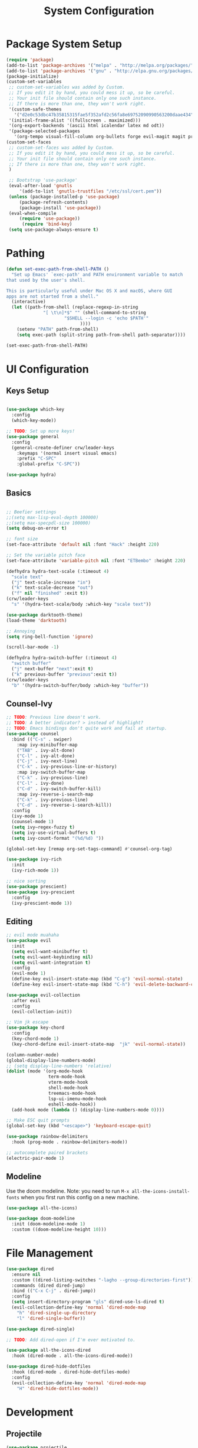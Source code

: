 #+title: System Configuration
#+PROPERTY: header-args:emacs-lisp :tangle ~/.dotfiles/.emacs.d/init.el :mkdirp yes

* Package System Setup
#+begin_src emacs-lisp
  (require 'package)
  (add-to-list 'package-archives '("melpa" . "http://melpa.org/packages/"))
  (add-to-list 'package-archives '("gnu" . "http://elpa.gnu.org/packages/"))
  (package-initialize)
  (custom-set-variables
   ;; custom-set-variables was added by Custom.
   ;; If you edit it by hand, you could mess it up, so be careful.
   ;; Your init file should contain only one such instance.
   ;; If there is more than one, they won't work right.
   '(custom-safe-themes
     '("d2e0c53dbc47b35815315fae5f352afd2c56fa8e69752090990563200daae434" default))
   '(initial-frame-alist '((fullscreen . maximized)))
   '(org-export-backends '(ascii html icalendar latex md odt))
   '(package-selected-packages
     '(org-tempo visual-fill-column org-bullets forge evil-magit magit projectile hydra general ivy-rich rainbow-delimiters markdown-mode evil-collection ivy-prescient prescient doom-modeline yaml-mode counsel ivy which-key darktooth-theme key-chord evil)))
  (custom-set-faces
   ;; custom-set-faces was added by Custom.
   ;; If you edit it by hand, you could mess it up, so be careful.
   ;; Your init file should contain only one such instance.
   ;; If there is more than one, they won't work right.
   )

   ;; Bootstrap 'use-package'
   (eval-after-load 'gnutls
       '(add-to-list 'gnutls-trustfiles "/etc/ssl/cert.pem"))
   (unless (package-installed-p 'use-package)
       (package-refresh-contents)
       (package-install 'use-package))
   (eval-when-compile
       (require 'use-package))
        (require 'bind-key)
   (setq use-package-always-ensure t)

#+end_src

* Pathing
#+begin_src emacs-lisp
(defun set-exec-path-from-shell-PATH ()
  "Set up Emacs' `exec-path' and PATH environment variable to match
that used by the user's shell.

This is particularly useful under Mac OS X and macOS, where GUI
apps are not started from a shell."
  (interactive)
  (let ((path-from-shell (replace-regexp-in-string
			  "[ \t\n]*$" "" (shell-command-to-string
					  "$SHELL --login -c 'echo $PATH'"
						    ))))
    (setenv "PATH" path-from-shell)
    (setq exec-path (split-string path-from-shell path-separator))))

(set-exec-path-from-shell-PATH)
#+end_src

* UI Configuration
** Keys Setup

#+begin_src emacs-lisp

  (use-package which-key
    :config
    (which-key-mode))

  ;; TODO: Set up more keys!
  (use-package general
    :config
    (general-create-definer crw/leader-keys
      :keymaps '(normal insert visual emacs)
      :prefix "C-SPC"
      :global-prefix "C-SPC"))

  (use-package hydra)

#+end_src

** Basics

#+begin_src emacs-lisp

;; Beefier settings
;;(setq max-lisp-eval-depth 100000)
;;(setq max-specpdl-size 100000)
(setq debug-on-error t)

;; font size
(set-face-attribute 'default nil :font "Hack" :height 220)

;; Set the variable pitch face
(set-face-attribute 'variable-pitch nil :font "ETBembo" :height 220)

(defhydra hydra-text-scale (:timeout 4)
  "scale text"
  ("j" text-scale-increase "in")
  ("k" text-scale-decrease "out")
  ("f" nil "finished" :exit t))
(crw/leader-keys
  "s" '(hydra-text-scale/body :which-key "scale text"))

(use-package darktooth-theme)
(load-theme 'darktooth)

;; Annoying
(setq ring-bell-function 'ignore)

(scroll-bar-mode -1)

(defhydra hydra-switch-buffer (:timeout 4)
  "switch buffer"
  ("j" next-buffer "next":exit t)
  ("k" previous-buffer "previous":exit t))
(crw/leader-keys
  "b" '(hydra-switch-buffer/body :which-key "buffer"))
#+end_src

** Counsel-Ivy
#+begin_src emacs-lisp
;; TODO: Previous line doesn't work.
;; TODO: A better indicator? > instead of highlight?
;; TODO: Emacs bindings don't quite work and fail at startup.
(use-package counsel
  :bind (("C-s" . swiper)
    :map ivy-minibuffer-map
    ("TAB" . ivy-alt-done)	
    ("C-l" . ivy-alt-done)
    ("C-j" . ivy-next-line)
    ("C-k" . ivy-previous-line-or-history)
    :map ivy-switch-buffer-map
    ("C-k" . ivy-previous-line)
    ("C-l" . ivy-done)
    ("C-d" . ivy-switch-buffer-kill)
    :map ivy-reverse-i-search-map
    ("C-k" . ivy-previous-line)
    ("C-d" . ivy-reverse-i-search-kill))
  :config
  (ivy-mode 1)
  (counsel-mode 1)
  (setq ivy–regex-fuzzy t)
  (setq ivy-use-virtual-buffers t)
  (setq ivy-count-format "(%d/%d) "))

(global-set-key [remap org-set-tags-command] #'counsel-org-tag)

(use-package ivy-rich
  :init
  (ivy-rich-mode 1))

;; nice sorting
(use-package prescient)
(use-package ivy-prescient
  :config
  (ivy-prescient-mode 1))
#+end_src

** Editing
#+begin_src emacs-lisp
    ;; evil mode muahaha
    (use-package evil
      :init
      (setq evil-want-minibuffer t)
      (setq evil-want-keybinding nil)
      (setq evil-want-integration t)
      :config
      (evil-mode 1)
      (define-key evil-insert-state-map (kbd "C-g") 'evil-normal-state)
      (define-key evil-insert-state-map (kbd "C-h") 'evil-delete-backward-char-and-join))

    (use-package evil-collection
      :after evil
      :config
      (evil-collection-init))

    ;; Vim jk escape
    (use-package key-chord
      :config
      (key-chord-mode 1)
      (key-chord-define evil-insert-state-map  "jk" 'evil-normal-state))

    (column-number-mode)
    (global-display-line-numbers-mode)
    ;; (setq display-line-numbers 'relative)
    (dolist (mode '(org-mode-hook
                    term-mode-hook
                    vterm-mode-hook
                    shell-mode-hook
                    treemacs-mode-hook
                    lsp-ui-imenu-mode-hook
                    eshell-mode-hook))
      (add-hook mode (lambda () (display-line-numbers-mode 0))))

    ;; Make ESC quit prompts
    (global-set-key (kbd "<escape>") 'keyboard-escape-quit)

    (use-package rainbow-delimiters
      :hook (prog-mode . rainbow-delimiters-mode))

    ;; autocomplete paired brackets
    (electric-pair-mode 1)
#+end_src

** Modeline
Use the doom modeline. Note: you need to run ~M-x all-the-icons-install-fonts~ when you first run this config on a new machine.
#+begin_src emacs-lisp
(use-package all-the-icons)

(use-package doom-modeline
  :init (doom-modeline-mode 1)
  :custom ((doom-modeline-height 10)))
#+end_src

* File Management
#+begin_src emacs-lisp
(use-package dired
  :ensure nil
  :custom ((dired-listing-switches "-lagho --group-directories-first"))
  :commands (dired dired-jump)
  :bind (("C-x C-j" . dired-jump))
  :config
  (setq insert-directory-program "gls" dired-use-ls-dired t)
  (evil-collection-define-key 'normal 'dired-mode-map
    "h" 'dired-single-up-directory
    "l" 'dired-single-buffer))

(use-package dired-single)

;; TODO: Add dired-open if I'm ever motivated to.

(use-package all-the-icons-dired
  :hook (dired-mode . all-the-icons-dired-mode))

(use-package dired-hide-dotfiles
  :hook (dired-mode . dired-hide-dotfiles-mode)
  :config
  (evil-collection-define-key 'normal 'dired-mode-map
    "H" 'dired-hide-dotfiles-mode))
#+end_src

* Development
** Projectile
#+begin_src emacs-lisp
(use-package projectile
  :diminish projectile-mode
  :config (projectile-mode)
  :custom (projectile-completion-system 'ivy)
  :init
(when (file-directory-p "~/projects")
      (setq projectile-project-search-path '("~/projects" "~/org" "~/.dotfiles")))
;; TODO: Add back #'magit-status conditionally
(setq projectile-switch-project-action #'projectile-dired))

(crw/leader-keys
    "p" 'projectile-command-map)
#+end_src
*** Project-Specific Configs
# TODO: Automate based on dir name?

Requires a pyenv environment configured with ~pyenv virtualenv <python_version> <environment_name>~
**** Signal-processing service
#+begin_src emacs-lisp
(dir-locals-set-class-variables 'signal-processing-service
   '((nil . ((projectile-project-name . "signal-processing-service")))))

(dir-locals-set-directory-class
   "~/projects/signal-processing-service" 'signal-processing-service)
#+end_src
**** Data-pipes
#+begin_src emacs-lisp
(dir-locals-set-class-variables 'data-pipes
   '((nil . ((projectile-project-name . "data-pipes")))))

(dir-locals-set-directory-class
   "~/projects/data-pipes" 'data-pipes)
#+end_src

** Company Mode
#+begin_src emacs-lisp
        (use-package company
          :after lsp-mode
          :hook (lsp-mode . company-mode)
          :bind (:map company-active-map
                 ("<tab>" . company-complete-selection))
                (:map lsp-mode-map
                 ("<tab>" . company-indent-or-complete-common))
          :custom
          (company-minimum-prefix-length 1)
          (company-idle-delay 0.0))

      (setq company-backends '((company-capf company-dabbrev-code)))

  (use-package company-box
    :hook (company-mode . company-box-mode))

#+end_src

** Magit
#+begin_src emacs-lisp
(use-package magit)

(setq magit-display-buffer-function #'magit-display-buffer-fullframe-status-v1)

(crw/leader-keys
  "g" 'magit)

;; TODO: Authenticate
(use-package forge)
#+end_src
** Terminal
#+begin_src emacs-lisp
;;(setq explicit-shell-file-name "/usr/local/bin/zsh")
(use-package vterm
    :ensure t
    :init
    (setq vterm-shell "/opt/homebrew/bin/fish")
)

(crw/leader-keys
  "t" 'vterm)
#+end_src
** Languages
*** Language Servers
#+begin_src emacs-lisp
            (defun lsp-mode-setup ()
              (setq lsp-headerline-breadcrumb-segments '(path-up-to-project file symbols))
              (lsp-headerline-breadcrumb-mode))

              (use-package lsp-mode
                  :commands (lsp lsp-deferred)
                  :hook (lsp-mode . lsp-mode-setup)
                  :init
                  ;; TODO: Properly use the general leader.
                  (setq lsp-keymap-prefix "C-c l")  ;; Or 'C-c l' 'C-l', 's-l'
                  ;; (setq lsp-log-io t)  # For debugging
                  (setq lsp-ui-doc-show-with-cursor t)
                  (setq lsp-ui-imenu-window-width 40)
                  (setq lsp-ui-imenu-auto-refresh t)
                  :config
                  (lsp-enable-which-key-integration t)
                  :custom
                  (lsp-prefer-capf t)
                  (lsp-auto-guess-root t)             
                  (lsp-keep-workspace-alive nil))

      (use-package lsp-ivy)

          (use-package lsp-ui
            :hook (lsp-mode . lsp-ui-mode)
            :custom
            (lsp-ui-doc-position 'bottom))

        (use-package lsp-treemacs
          :after lsp)

(crw/leader-keys
    "i" 'lsp-ui-imenu)

(setq lsp-response-timeout 30)
#+end_src
*** Bazel
#+begin_src emacs-lisp
(load-file "~/.emacs.d/bazel/bazel.el")
(add-to-list 'auto-mode-alist '("\\.star\\'" . bazel-starlark-mode))
#+end_src
*** Yaml
#+begin_src emacs-lisp
(use-package yaml-mode
  :config
  (add-to-list 'auto-mode-alist '("\\.yml\\'" . yaml-mode)))
#+end_src
*** Markdown
#+begin_src emacs-lisp
(use-package markdown-mode
  :commands (markdown-mode gfm-mode)
  :mode (("README\\.md\\'" . gfm-mode)
         ("\\.md\\'" . markdown-mode)
         ("\\.markdown\\'" . markdown-mode))
  :init (setq markdown-command "multimarkdown"))
#+end_src
*** Terraform
#+begin_src emacs-lisp
(use-package terraform-mode
  :config
  (add-to-list 'auto-mode-alist '("\\.tf\\'" . terraform-mode)))
#+end_src
*** Typescript
A basic typescript setup. 

#+begin_src emacs-lisp
(use-package typescript-mode
  :mode (("\\.ts\\'" . typescript-mode)
         ("\\.tsx\\'" . typescript-mode))
  :hook (typescript-mode . lsp-deferred)
  :config
  (setq typescript-indent-level 2))
#+end_src

Note that this requires a ts language server. For example: 

#+begin_src shell :tangle no
npm install -g typescript-language-server typescript
#+end_src

*** C/C++
#+begin_src emacs-lisp
(setq lsp-clangd-binary-path "/usr/local/opt/llvm/bin/clangd")

(add-hook 'c-mode-hook 'lsp)
(add-hook 'c++-mode-hook 'lsp)
#+end_src

*** Golang
#+begin_src emacs-lisp
(use-package go-mode
  :ensure t
  :init (let ((gobin-path (expand-file-name "~/go/bin")))
        (setenv "PATH" (concat gobin-path ":" (getenv "PATH")))
        (add-to-list 'exec-path gobin-path))
  :hook (go-mode . lsp-deferred))

#+end_src

*** Python
#+begin_src emacs-lisp
    ;;(use-package python-mode
    ;;  :ensure t
    ;;  :hook (python-mode . lsp-deferred)
    ;;  :custom
    ;;  (dap-python-debugger 'debugpy)
    ;;  :config
    ;;  (require 'dap-python))

  (use-package lsp-python-ms
  :ensure t
  :init (setq lsp-python-ms-auto-install-server t)
  :hook (python-mode . (lambda ()
                          (require 'lsp-python-ms)
                          (lsp-deferred))))  ; or lsp-deferred
    (use-package pyenv-mode
        ;; Integrate pyenv with Python-mode
        :init
        (let ((pyenv-path (expand-file-name "~/.pyenv/bin")))
        (setenv "PATH" (concat pyenv-path ":" (getenv "PATH")))
        (add-to-list 'exec-path pyenv-path))
        :config
        (pyenv-mode))

      (defun projectile-pyenv-mode-set ()
        "Set pyenv version matching project name."
        (let ((project (projectile-project-name)))
          (if (member project (pyenv-mode-versions))
              (pyenv-mode-set project)
            (pyenv-mode-unset))))

      (add-hook 'projectile-after-switch-project-hook 'projectile-pyenv-mode-set)
#+end_src

** Backup and Autosave
#+begin_src emacs-lisp
(setq
   backup-by-copying t      ; don't clobber symlinks
   backup-directory-alist
    '(("." . "~/.emacs-backups/"))    ; don't litter my fs tree
   delete-old-versions t
   kept-new-versions 6
   kept-old-versions 2
   version-control nil)       ; don't use versioned backups
#+end_src

* Org Mode
** Basic Setup
#+begin_src emacs-lisp
    ;; TODO: remove underline
    (use-package org
      :hook (org-mode . crw/org-mode-setup)
      :config
      (setq org-ellipsis " ▾"
            org-hide-emphasis-markers t)

      (setq org-agenda-start-with-log-mode t)
      ;; Filter out agenda prefix and tags.
      (setq org-agenda-prefix-format
          '((agenda . " %i %-12:c%?-12t% s")
            (todo   . " ")
            (tags   . " %i %-12:c")
            (search . " %i %-12:c")))
      (setq org-agenda-hide-tags-regexp ".")
      (setq org-log-done 'time)
      (setq org-log-into-drawer t)

      (setq org-src-preserve-indentation t)


      ;;(setq org-capture-templates '(("t" "Todo [inbox]" entry
      ;;                             (file+headline "~/gtd/inbox.org" "Tasks")
      ;;                             "* TODO %i%?")))

      (setq org-refile-targets '(("~/org/projects.org" :maxlevel . 3)
                                 ("~/org/someday.org" :level . 1)
                                 ("~/org/archive.org" :level . 1)
                                 ("~/org/tickler.org" :maxlevel . 2)))

      (setq org-agenda-files '("~/org/inbox.org"
                               "~/org/projects.org"
                               "~/org/tickler.org"))
      (setq org-directory "~/org")

      (setq org-capture-templates
            `(("i" "Inbox" entry (file "inbox.org")
               , (concat "* TODO %?\n"
                         "/Entered on/ %U"))))

      (setq org-todo-keywords '((sequence "TODO(t)" "WAITING(w)" "|" "DONE(d)" "CANCELLED(c)")))

      (setq org-agenda-custom-commands 
          '(("w" "Work-related tasks" tags-todo "@work"
             ((org-agenda-overriding-header "Work")))
            ("h" "Personal tasks" tags-todo "@home"
             ((org-agenda-overriding-header "Home")))
            ))
      (setq org-tag-alist
        '((:startgroup)
           ; Put mutually exclusive tags here
           (:endgroup)
           ("@errand" . ?E)
           ("@home" . ?H)
           ("@work" . ?W)))

      (advice-add 'org-refile :after 'org-save-all-org-buffers)

      (crw/org-font-setup))
#+end_src

** Aesthetic
#+begin_src emacs-lisp
;; TODO: Some of this doesn't work?
(defun crw/org-font-setup ()
    ;; Replace list hyphen with dot
    (font-lock-add-keywords 'org-mode
                            '(("^ *\\([-]\\) "
                                (0 (prog1 () (compose-region (match-beginning 1) (match-end 1) "•"))))))
    ;; TODO: Different sizes not working?
    ;; Set faces for heading levels
    ;; (dolist (face '((org-level-1 . 1.2)
    ;;                 (org-level-2 . 1.1)
    ;;                 (org-level-3 . 1.05)
    ;;                 (org-level-4 . 1.0)
    ;;                 (org-level-5 . 1.1)
    ;;                 (org-level-6 . 1.1)
    ;;                 (org-level-7 . 1.1)
    ;;                 (org-level-8 . 1.1)))
    ;;   (set-face-attribute (car face) nil :font "ETBembo" :weight 'regular :height (cdr face)))

    ;; Ensure that anything that should be fixed-pitch in Org files appears that way
    ;;(set-face-attribute 'org-block nil :foreground nil :inherit 'fixed-pitch)
    ;;(set-face-attribute 'org-code nil   :inherit '(shadow fixed-pitch))
    ;;(set-face-attribute 'org-table nil   :inherit '(shadow fixed-pitch))
    ;;(set-face-attribute 'org-verbatim nil :inherit '(shadow fixed-pitch))
    ;;(set-face-attribute 'org-special-keyword nil :inherit '(font-lock-comment-face fixed-pitch))
    ;;(set-face-attribute 'org-meta-line nil :inherit '(font-lock-comment-face fixed-pitch))
    ;;(set-face-attribute 'org-checkbox nil :inherit 'fixed-pitch)
)

;; TODO: variable pitch breaks indent
(defun crw/org-mode-setup ()
    (org-indent-mode)
    ;;(variable-pitch-mode 1)
    (visual-line-mode 1))

  (use-package org-bullets
    :after org
    :hook (org-mode . org-bullets-mode)
    :custom
    (org-bullets-bullet-list '("◉" "○" "●" "○" "●" "○" "●")))

  (defun efs/org-mode-visual-fill ()
    (setq visual-fill-column-width 100
          visual-fill-column-center-text t)
    (visual-fill-column-mode 1))

  (use-package visual-fill-column
    :hook (org-mode . efs/org-mode-visual-fill))
#+end_src

** Configure Babel Languages

#+begin_src emacs-lisp
 (org-babel-do-load-languages
  'org-babel-load-languages
            '((emacs-lisp . t)
              (python . t)))

        (push '("conf-unix" . conf-unix) org-src-lang-modes)

      (require 'org-tempo)

      (add-to-list 'org-structure-template-alist '("sh" . "src shell"))
      (add-to-list 'org-structure-template-alist '("el" . "src emacs-lisp"))
      (add-to-list 'org-structure-template-alist '("py" . "src python"))
#+end_src

** Keys
#+begin_src emacs-lisp
(defhydra hydra-org-tools (:timeout 4)
  "org tools"
  ("a" org-agenda "agenda":exit t)
  ("c" org-capture "capture":exit t))
(crw/leader-keys
  "o" '(hydra-org-tools/body :which-key "org tools"))
#+end_src
** Auto-tangle Configuration Files

This function checks when saved whether this org file is the defined emacs.org file. If it is, we go ahead and tangle it.

#+begin_src emacs-lisp
;; Automatically tangle our Emacs.org config file when we save it
(defun efs/org-babel-tangle-config ()
  (when (string-equal (buffer-file-name)
                      (expand-file-name "~/.dotfiles/emacs.org"))
    ;; Dynamic scoping to the rescue
    (let ((org-confirm-babel-evaluate nil))
      (org-babel-tangle))))

(add-hook 'org-mode-hook (lambda () (add-hook 'after-save-hook #'efs/org-babel-tangle-config)))
#+end_src

#+RESULTS:
| (lambda nil (add-hook 'after-save-hook #'efs/org-babel-tangle-config)) | org-tempo-setup | org-bullets-mode | #[0 \300\301\302\303\304$\207 [add-hook change-major-mode-hook org-show-all append local] 5] | #[0 \300\301\302\303\304$\207 [add-hook change-major-mode-hook org-babel-show-result-all append local] 5] | org-babel-result-hide-spec | org-babel-hide-all-hashes | #[0 \301\211\207 [imenu-create-index-function org-imenu-get-tree] 2] | efs/org-mode-visual-fill | crw/org-mode-setup | (lambda nil (display-line-numbers-mode 0)) |

** Restart Emacs Helper
#+begin_src emacs-lisp
(defun launch-separate-emacs-in-terminal ()
  (suspend-emacs "fg ; emacs -nw"))

(defun launch-separate-emacs-under-x ()
  (call-process "sh" nil nil nil "-c" "emacs &"))

(defun restart-emacs ()
  (interactive)
  ;; We need the new emacs to be spawned after all kill-emacs-hooks
  ;; have been processed and there is nothing interesting left
  (let ((kill-emacs-hook (append kill-emacs-hook (list (if (display-graphic-p)
                                                           #'launch-separate-emacs-under-x
                                                         #'launch-separate-emacs-in-terminal)))))
    (save-buffers-kill-emacs)))
#+end_src

* Applications
You can configure non-emacs apps by tangling the config to their paths.

** Some App
#+begin_src emacs-lisp

#+end_src

